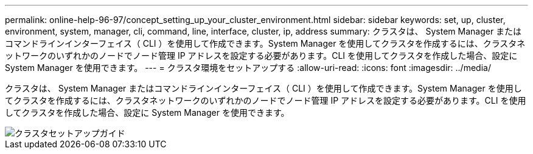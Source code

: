 ---
permalink: online-help-96-97/concept_setting_up_your_cluster_environment.html 
sidebar: sidebar 
keywords: set, up, cluster, environment, system, manager, cli, command, line, interface, cluster, ip, address 
summary: クラスタは、 System Manager またはコマンドラインインターフェイス（ CLI ）を使用して作成できます。System Manager を使用してクラスタを作成するには、クラスタネットワークのいずれかのノードでノード管理 IP アドレスを設定する必要があります。CLI を使用してクラスタを作成した場合、設定に System Manager を使用できます。 
---
= クラスタ環境をセットアップする
:allow-uri-read: 
:icons: font
:imagesdir: ../media/


[role="lead"]
クラスタは、 System Manager またはコマンドラインインターフェイス（ CLI ）を使用して作成できます。System Manager を使用してクラスタを作成するには、クラスタネットワークのいずれかのノードでノード管理 IP アドレスを設定する必要があります。CLI を使用してクラスタを作成した場合、設定に System Manager を使用できます。

image::../media/guided_cluster_setup.gif[クラスタセットアップガイド]

